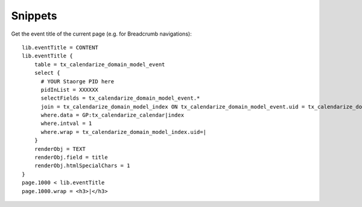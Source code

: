 Snippets
========

Get the event title of the current page (e.g. for Breadcrumb navigations)::

  lib.eventTitle = CONTENT
  lib.eventTitle {
      table = tx_calendarize_domain_model_event
      select {
        # YOUR Staorge PID here
        pidInList = XXXXXX
        selectFields = tx_calendarize_domain_model_event.*
        join = tx_calendarize_domain_model_index ON tx_calendarize_domain_model_event.uid = tx_calendarize_domain_model_index.foreign_uid AND tx_calendarize_domain_model_index.foreign_table="tx_calendarize_domain_model_event"
        where.data = GP:tx_calendarize_calendar|index
        where.intval = 1
        where.wrap = tx_calendarize_domain_model_index.uid=|
      }
      renderObj = TEXT
      renderObj.field = title
      renderObj.htmlSpecialChars = 1
  }
  page.1000 < lib.eventTitle
  page.1000.wrap = <h3>|</h3>